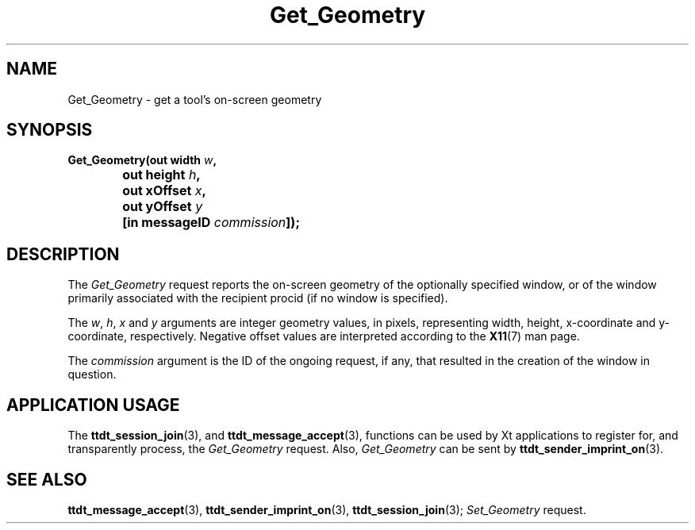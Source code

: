 .TH Get_Geometry 4 "1 March 1996" "ToolTalk 1.3" "Desktop Services Message Sets"
.\" CDE Common Source Format, Version 1.0.0
.\" (c) Copyright 1993, 1994 Hewlett-Packard Company
.\" (c) Copyright 1993, 1994 International Business Machines Corp.
.\" (c) Copyright 1993, 1994 Sun Microsystems, Inc.
.\" (c) Copyright 1993, 1994 Novell, Inc.
.BH "1 March 1996" 
.IX "Get_Geometry.4" "" "Get_Geometry.4" "" 
.SH NAME
Get_Geometry \- get a tool's on-screen geometry
.SH SYNOPSIS
.ft 3
.nf
.ta \w@Get_Geometry(@u
Get_Geometry(out width \f2w\fP,
	out height \f2h\fP,
	out xOffset \f2x\fP,
	out yOffset \f2y\fP
	[in messageID \f2commission\fP]);
.PP
.fi
.SH DESCRIPTION
The
.I Get_Geometry
request
reports the on-screen geometry of the optionally specified
window, or of the window primarily associated with the recipient
procid (if no window is specified).
.PP
The
.IR w ,
.IR h ,
.I x
and
.I y
arguments are integer geometry values, in pixels,
representing width, height, x-coordinate and y-coordinate,
respectively.
Negative offset values
are interpreted according to the
.BR X11 (7)
man page.
.PP
The
.I commission
argument
is the ID of the ongoing request, if any, that resulted in the creation
of the window in question.
.SH "APPLICATION USAGE"
The
.BR ttdt_session_join (3),
and
.BR ttdt_message_accept (3),
functions can be used by Xt applications to register for,
and transparently process, the
.I Get_Geometry
request.
Also,
.I Get_Geometry
can be sent by
.BR ttdt_sender_imprint_on (3).
.SH "SEE ALSO"
.na
.BR ttdt_message_accept (3),
.BR ttdt_sender_imprint_on (3),
.BR ttdt_session_join (3);
.I Set_Geometry
request.
